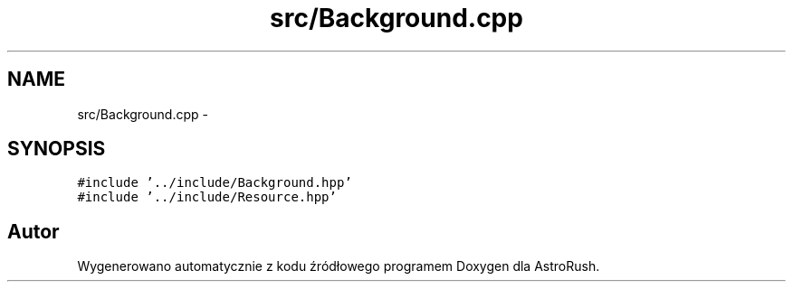 .TH "src/Background.cpp" 3 "Pn, 11 mar 2013" "Version 0.0.3" "AstroRush" \" -*- nroff -*-
.ad l
.nh
.SH NAME
src/Background.cpp \- 
.SH SYNOPSIS
.br
.PP
\fC#include '\&.\&./include/Background\&.hpp'\fP
.br
\fC#include '\&.\&./include/Resource\&.hpp'\fP
.br

.SH "Autor"
.PP 
Wygenerowano automatycznie z kodu źródłowego programem Doxygen dla AstroRush\&.
